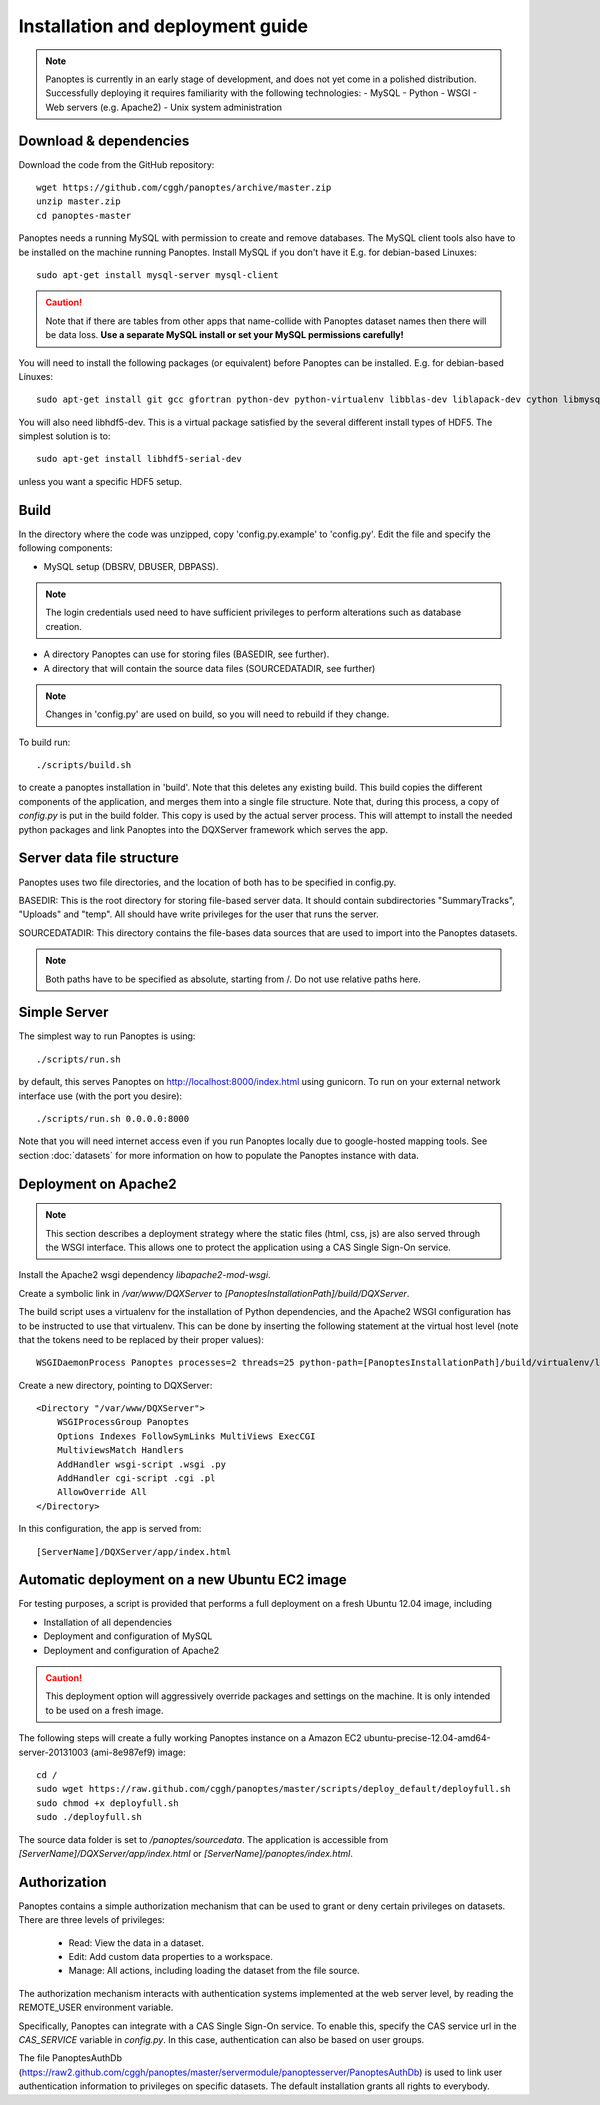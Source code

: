 Installation and deployment guide
=================================

.. note::
  Panoptes is currently in an early stage of development, and does not yet come in a polished distribution. Successfully deploying it requires familiarity with the following technologies:
  - MySQL
  - Python
  - WSGI
  - Web servers (e.g. Apache2)
  - Unix system administration

Download & dependencies
-----------------------
Download the code from the GitHub repository::

    wget https://github.com/cggh/panoptes/archive/master.zip
    unzip master.zip
    cd panoptes-master

Panoptes needs a running MySQL with permission to create and remove databases. The MySQL client tools also have to be installed on the machine running Panoptes. Install MySQL if you don't have it E.g. for debian-based Linuxes::

    sudo apt-get install mysql-server mysql-client

.. caution::
  Note that if there are tables from other apps that name-collide with Panoptes dataset names then there will be data loss.
  **Use a separate MySQL install or set your MySQL permissions carefully!**

You will need to install the following packages (or equivalent) before Panoptes can be installed. E.g. for debian-based Linuxes::

	sudo apt-get install git gcc gfortran python-dev python-virtualenv libblas-dev liblapack-dev cython libmysqlclient-dev

You will also need libhdf5-dev. This is a virtual package satisfied by the several different install types of HDF5. The simplest solution is to::

    sudo apt-get install libhdf5-serial-dev

unless you want a specific HDF5 setup.

Build
-----
In the directory where the code was unzipped, copy 'config.py.example' to 'config.py'.
Edit the file and specify the following components:

- MySQL setup (DBSRV, DBUSER, DBPASS).

.. note::
  The login credentials used need to have sufficient privileges to perform alterations such as database creation.

- A directory Panoptes can use for storing files (BASEDIR, see further).
- A directory that will contain the source data files (SOURCEDATADIR, see further)

.. note::
  Changes in 'config.py' are used on build, so you will need to rebuild if they change.

To build run::

	./scripts/build.sh

to create a panoptes installation in 'build'. Note that this deletes any existing build.
This build copies the different components of the application, and merges them into a single file structure.
Note that, during this process, a copy of `config.py` is put in the build folder. This copy is used by the actual server process.
This will attempt to install the needed python packages and link Panoptes into the DQXServer framework which serves the app.

Server data file structure
--------------------------
Panoptes uses two file directories, and the location of both has to be specified in config.py.

BASEDIR:
This is the root directory for storing file-based server data. It should contain subdirectories "SummaryTracks", "Uploads" and "temp".
All should have write privileges for the user that runs the server.

SOURCEDATADIR:
This directory contains the file-bases data sources that are used to import into the Panoptes datasets.

.. note::
  Both paths have to be specified as absolute, starting from /. Do not use relative paths here.

Simple Server
-------------
The simplest way to run Panoptes is using::

	./scripts/run.sh

by default, this serves Panoptes on http://localhost:8000/index.html using gunicorn.
To run on your external network interface use (with the port you desire)::

	./scripts/run.sh 0.0.0.0:8000

Note that you will need internet access even if you run Panoptes locally due to google-hosted mapping tools.
See section :doc:`datasets` for more information on how to populate the Panoptes instance with data.

Deployment on Apache2
---------------------

.. note::
  This section describes a deployment strategy where the static files (html, css, js)
  are also served through the WSGI interface. This allows one to protect the application using a CAS Single Sign-On service.
  
Install the Apache2 wsgi dependency `libapache2-mod-wsgi`.

Create a symbolic link in `/var/www/DQXServer` to `[PanoptesInstallationPath]/build/DQXServer`.

The build script uses a virtualenv for the installation of Python dependencies,
and the Apache2 WSGI configuration has to be instructed to use that virtualenv.
This can be done by inserting the following statement at the virtual host level
(note that the tokens need to be replaced by their proper values)::

   WSGIDaemonProcess Panoptes processes=2 threads=25 python-path=[PanoptesInstallationPath]/build/virtualenv/lib/python[Version]/site-packages

Create a new directory, pointing to DQXServer::

    <Directory "/var/www/DQXServer">
        WSGIProcessGroup Panoptes
        Options Indexes FollowSymLinks MultiViews ExecCGI
        MultiviewsMatch Handlers
        AddHandler wsgi-script .wsgi .py
        AddHandler cgi-script .cgi .pl
        AllowOverride All
    </Directory>

In this configuration, the app is served from::

  [ServerName]/DQXServer/app/index.html

Automatic deployment on a new Ubuntu EC2 image
----------------------------------------------

For testing purposes, a script is provided that performs a full deployment on a fresh Ubuntu 12.04 image, including

- Installation of all dependencies
- Deployment and configuration of MySQL
- Deployment and configuration of Apache2

.. caution::
  This deployment option will aggressively override packages and settings on the machine. It is only intended to be used on a fresh image.

The following steps will create a fully working Panoptes instance on a Amazon EC2 ubuntu-precise-12.04-amd64-server-20131003 (ami-8e987ef9) image::

  cd /
  sudo wget https://raw.github.com/cggh/panoptes/master/scripts/deploy_default/deployfull.sh
  sudo chmod +x deployfull.sh
  sudo ./deployfull.sh

The source data folder is set to `/panoptes/sourcedata`. The application is accessible from `[ServerName]/DQXServer/app/index.html` or `[ServerName]/panoptes/index.html`.

Authorization
-------------
Panoptes contains a simple authorization mechanism that can be used to grant or deny certain privileges on datasets.
There are three levels of privileges:

 - Read: View the data in a dataset.
 - Edit: Add custom data properties to a workspace.
 - Manage: All actions, including loading the dataset from the file source.
 
The authorization mechanism interacts with authentication systems implemented at the web server level,
by reading the REMOTE_USER environment variable.

Specifically, Panoptes can integrate with a CAS Single Sign-On service. To enable this, specify the CAS service
url in the `CAS_SERVICE` variable in `config.py`. In this case, authentication can also be based on user groups.

The file PanoptesAuthDb (https://raw2.github.com/cggh/panoptes/master/servermodule/panoptesserver/PanoptesAuthDb)
is used to link user authentication information to privileges on specific datasets.
The default installation grants all rights to everybody.
